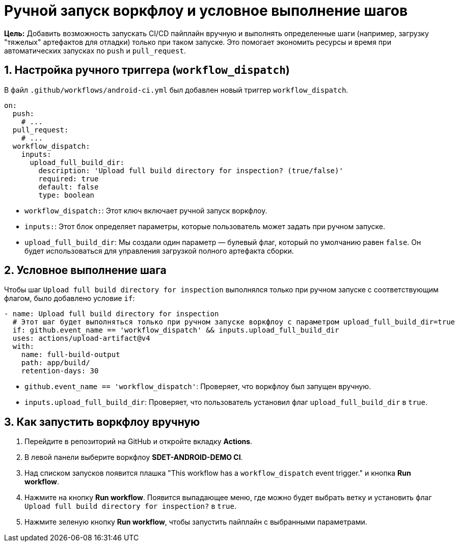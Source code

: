 = Ручной запуск воркфлоу и условное выполнение шагов

**Цель:** Добавить возможность запускать CI/CD пайплайн вручную и выполнять определенные шаги (например, загрузку "тяжелых" артефактов для отладки) только при таком запуске. Это помогает экономить ресурсы и время при автоматических запусках по `push` и `pull_request`.

== 1. Настройка ручного триггера (`workflow_dispatch`)

В файл `.github/workflows/android-ci.yml` был добавлен новый триггер `workflow_dispatch`.

[source,yaml]
----
on:
  push:
    # ...
  pull_request:
    # ...
  workflow_dispatch:
    inputs:
      upload_full_build_dir:
        description: 'Upload full build directory for inspection? (true/false)'
        required: true
        default: false
        type: boolean
----

*   `workflow_dispatch:`: Этот ключ включает ручной запуск воркфлоу.
*   `inputs:`: Этот блок определяет параметры, которые пользователь может задать при ручном запуске.
*   `upload_full_build_dir`: Мы создали один параметр — булевый флаг, который по умолчанию равен `false`. Он будет использоваться для управления загрузкой полного артефакта сборки.

== 2. Условное выполнение шага

Чтобы шаг `Upload full build directory for inspection` выполнялся только при ручном запуске с соответствующим флагом, было добавлено условие `if`:

[source,yaml]
----
- name: Upload full build directory for inspection
  # Этот шаг будет выполняться только при ручном запуске воркфлоу с параметром upload_full_build_dir=true
  if: github.event_name == 'workflow_dispatch' && inputs.upload_full_build_dir
  uses: actions/upload-artifact@v4
  with:
    name: full-build-output
    path: app/build/
    retention-days: 30
----

*   `github.event_name == 'workflow_dispatch'`: Проверяет, что воркфлоу был запущен вручную.
*   `inputs.upload_full_build_dir`: Проверяет, что пользователь установил флаг `upload_full_build_dir` в `true`.

== 3. Как запустить воркфлоу вручную

. Перейдите в репозиторий на GitHub и откройте вкладку **Actions**.
. В левой панели выберите воркфлоу **SDET-ANDROID-DEMO CI**.
. Над списком запусков появится плашка "This workflow has a `workflow_dispatch` event trigger." и кнопка **Run workflow**.
. Нажмите на кнопку **Run workflow**. Появится выпадающее меню, где можно будет выбрать ветку и установить флаг `Upload full build directory for inspection?` в `true`.
. Нажмите зеленую кнопку **Run workflow**, чтобы запустить пайплайн с выбранными параметрами.